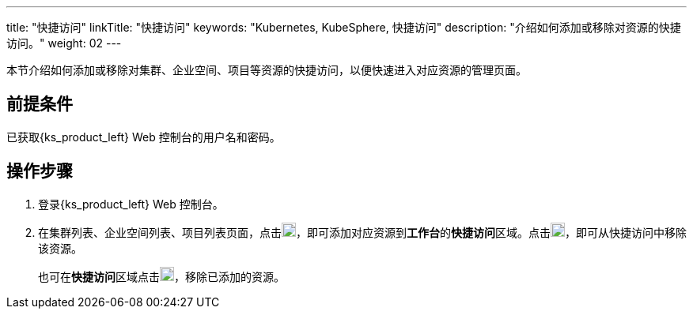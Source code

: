 ---
title: "快捷访问"
linkTitle: "快捷访问"
keywords: "Kubernetes, KubeSphere, 快捷访问"
description: "介绍如何添加或移除对资源的快捷访问。"
weight: 02
---

本节介绍如何添加或移除对集群、企业空间、项目等资源的快捷访问，以便快速进入对应资源的管理页面。

== 前提条件

已获取{ks_product_left} Web 控制台的用户名和密码。

== 操作步骤

. 登录{ks_product_left} Web 控制台。
. 在集群列表、企业空间列表、项目列表页面，点击image:/images/ks-qkcp/zh/icons/star_none.svg[star_none,18,18]，即可添加对应资源到**工作台**的**快捷访问**区域。点击image:/images/ks-qkcp/zh/icons/star.svg[star,18,18]，即可从快捷访问中移除该资源。
+
也可在**快捷访问**区域点击image:/images/ks-qkcp/zh/icons/star.svg[star,18,18]，移除已添加的资源。
